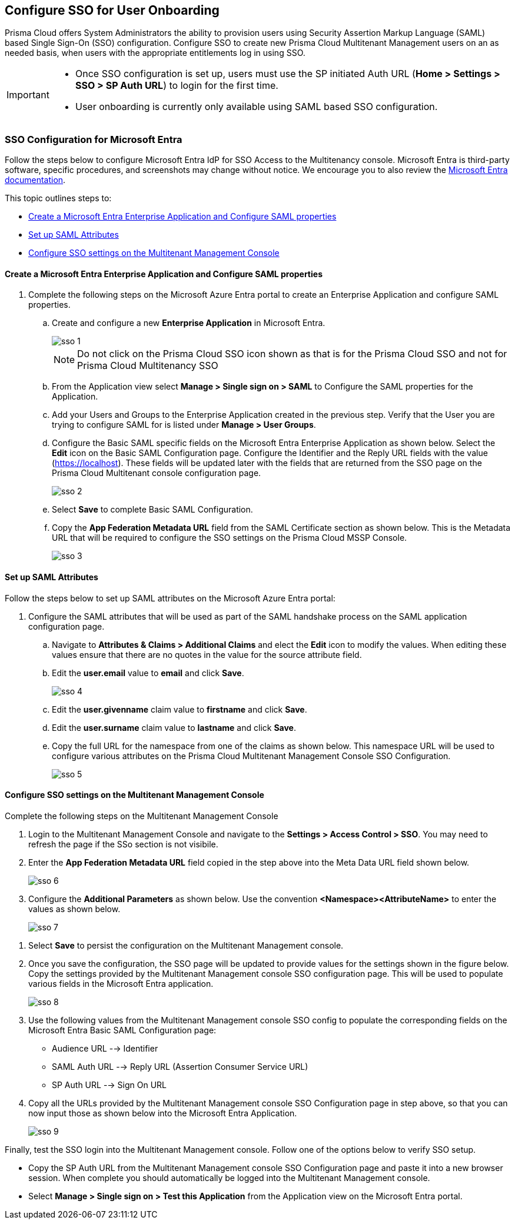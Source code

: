 == Configure SSO for User Onboarding

Prisma Cloud offers System Administrators the ability to provision users using Security Assertion Markup Language (SAML) based Single Sign-On (SSO) configuration. Configure SSO to create new Prisma Cloud Multitenant Management users on an as needed basis, when users with the appropriate entitlements log in using SSO. 

[IMPORTANT]
====
* Once SSO configuration is set up, users must use the SP initiated Auth URL (*Home > Settings > SSO > SP Auth URL*) to login for the first time. 
* User onboarding is currently only available using SAML based SSO configuration. 
====


=== SSO Configuration for Microsoft Entra 

Follow the steps below to configure Microsoft Entra IdP for SSO Access to the Multitenancy console. Microsoft Entra is third-party software, specific procedures, and screenshots may change without notice. We encourage you to also review the https://learn.microsoft.com/en-us/entra/[Microsoft Entra documentation]. 

This topic outlines steps to:

* <<configure-saml>> 
* <<saml-attributes>> 
* <<configure-mttm>> 

[#configure-saml]
==== Create a Microsoft Entra Enterprise Application and Configure SAML properties 
[.procedure]
. Complete the following steps on the Microsoft Azure Entra portal to create an Enterprise Application and configure SAML properties. 

.. Create and configure a new *Enterprise Application* in Microsoft Entra.
+
image::mssp/sso-1.png[]
+
[NOTE]
====
Do not click on the Prisma Cloud SSO icon shown as that is for the Prisma Cloud SSO and not for Prisma Cloud Multitenancy SSO
====
+
.. From the Application view select *Manage > Single sign on > SAML*  to Configure the SAML properties for the Application. 
.. Add your Users and Groups to the Enterprise Application created in the previous step. Verify that the User you are trying to configure SAML for is listed under *Manage > User Groups*. 
.. Configure the Basic SAML specific fields on the Microsoft Entra Enterprise Application as shown below. Select the *Edit* icon on the Basic SAML Configuration page. Configure the Identifier and the Reply URL fields with the value (https://localhost). These fields will be updated later with the fields that are returned from the SSO page on the Prisma Cloud Multitenant console configuration page.
+
image::mssp/sso-2.png[]
+ 
.. Select *Save* to complete Basic SAML Configuration. 
.. Copy the *App Federation Metadata URL* field from the SAML Certificate section as shown below. This is the Metadata URL that will be required to configure the SSO settings on the Prisma Cloud MSSP Console.
+
image::mssp/sso-3.png[]

[#saml-attributes]
==== Set up SAML Attributes 

Follow the steps below to set up SAML attributes on the Microsoft Azure Entra portal:

. Configure the SAML attributes that will be used as part of the SAML handshake process on the SAML application configuration page. 
.. Navigate to *Attributes & Claims > Additional Claims* and elect the *Edit* icon to modify the values. When editing these values ensure that there are no quotes in the value for the source attribute field.
+
.. Edit the *user.email* value to *email* and click *Save*.
+
image::mssp/sso-4.png[]
+
.. Edit the *user.givenname* claim value to *firstname* and click *Save*.
.. Edit the *user.surname* claim value to *lastname* and click *Save*.
.. Copy the full URL for the namespace from one of the claims as shown below. This namespace URL will be used to configure various attributes on the Prisma Cloud Multitenant Management Console SSO Configuration. 
+
image::mssp/sso-5.png[]

[#configure-mttm]
==== Configure SSO settings on the Multitenant Management Console

Complete the following steps on the Multitenant Management Console 

. Login to the Multitenant Management Console and navigate to the *Settings > Access Control > SSO*. You may need to refresh the page if the SSo section is not visibile.

. Enter the *App Federation Metadata URL* field copied in the step above into the Meta Data URL field shown below.
+ 
image::mssp/sso-6.png[]
+
. Configure the *Additional Parameters* as shown below. Use the convention *<Namespace><AttributeName>* to enter the values as shown below.
+
image::mssp/sso-7.png[]

//|===
//| Field Name                                                      | Value                                                            
//| Email Address                                                   | http://schemas.xmlsoap.org/ws/2005/05/identity/claims/email      
//| Family Name                                                     | http://schemas.xmlsoap.org/ws/2005/05/identity/claims/lastname   
//| Given Name                                                      | http://schemas.xmlsoap.org/ws/2005/05/identity/claims/firstname  
//|===

. Select *Save* to persist the configuration on the Multitenant Management console.

. Once you save the configuration, the SSO page will be updated to provide values for the settings shown in the figure below. Copy the settings provided by the Multitenant Management console SSO configuration page. This will be used to populate various fields in the Microsoft Entra application. 
+
image:mssp/sso-8.png[]
+
. Use the following values from the Multitenant Management console SSO config to populate the corresponding fields on the Microsoft Entra Basic SAML Configuration page:
* Audience URL --> Identifier
* SAML Auth URL --> Reply URL (Assertion Consumer Service URL)
* SP Auth URL --> Sign On URL

. Copy all the URLs provided by the Multitenant Management console SSO Configuration page in step above, so that you can now input those as shown below into the Microsoft Entra Application. 
+
image:mssp/sso-9.png[]


Finally, test the SSO login into the Multitenant Management console. Follow one of the options below to verify SSO setup. 

* Copy the SP Auth URL from the Multitenant Management console SSO Configuration page and paste it into a new browser session. When complete you should automatically be logged into the Multitenant Management console. 

* Select *Manage > Single sign on > Test this Application* from the Application view on the Microsoft Entra portal.